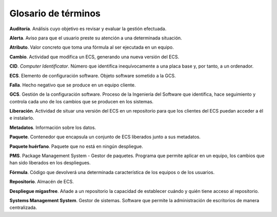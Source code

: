 ====================
Glosario de términos
====================

**Auditoría**. Análisis cuyo objetivo es revisar y evaluar la gestión efectuada.

**Alerta**. Aviso para que el usuario preste su atención a una determinada situación.

**Atributo**. Valor concreto que toma una fórmula al ser ejecutada en un equipo.

**Cambio**. Actividad que modifica un ECS, generando una nueva versión del ECS.

**CID**. *Computer Identificator*. Número que identifica inequívocamente a una placa
base y, por tanto, a un ordenador.

**ECS**. Elemento de configuración software. Objeto software sometido a la GCS.

**Falla**. Hecho negativo que se produce en un equipo cliente.

**GCS**. Gestión de la configuración software. Proceso de la Ingeniería del
Software que identifica, hace seguimiento y controla cada uno de los
cambios que se producen en los sistemas.

**Liberación**. Actividad de situar una versión del ECS en un repositorio
para que los clientes del ECS puedan acceder a él e instalarlo.

**Metadatos**. Información sobre los datos.

**Paquete**. Contenedor que encapsula un conjunto de ECS liberados junto a sus
metadatos.

**Paquete huérfano**. Paquete que no está en ningún despliegue.

**PMS**. Package Management System - Gestor de paquetes.  Programa que permite
aplicar en un equipo, los cambios que han sido liberados en los despliegues.

**Fórmula**. Código que devolverá una determinada característica de los equipos
o de los usuarios.

**Repositorio**. Almacén de ECS.

**Despliegue migasfree**. Añade a un repositorio la capacidad de establecer
cuándo y quién tiene acceso al repositorio.

**Systems Management System**. Gestor de sistemas. Software que permite
la administración de escritorios de manera centralizada.
